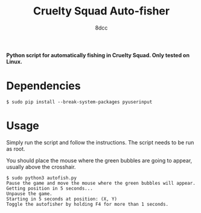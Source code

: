 #+TITLE:  Cruelty Squad Auto-fisher
#+AUTHOR: 8dcc

*Python script for automatically fishing in Cruelty Squad. Only tested on Linux.*

* Dependencies

#+begin_src console
$ sudo pip install --break-system-packages pyuserinput
#+end_src

* Usage

Simply run the script and follow the instructions. The script needs to be run as
root.

You should place the mouse where the green bubbles are going to appear, usually
above the crosshair.

#+begin_src console
$ sudo python3 autofish.py
Pause the game and move the mouse where the green bubbles will appear.
Getting position in 5 seconds...
Unpause the game.
Starting in 5 seconds at position: (X, Y)
Toggle the autofisher by holding F4 for more than 1 seconds.
#+end_src

[[https://github-production-user-asset-6210df.s3.amazonaws.com/29655971/293527783-cab602d6-8801-4489-a77c-614c5d431f5a.png]]
